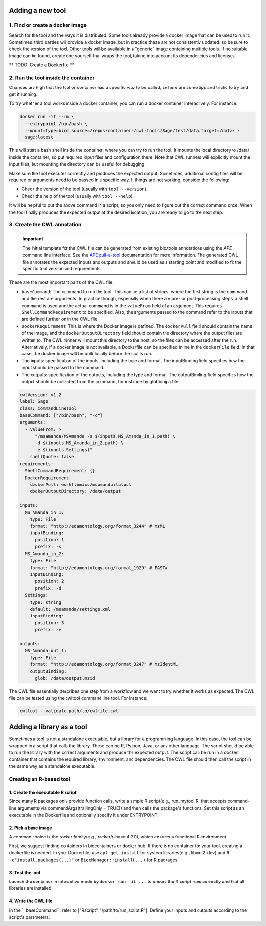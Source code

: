 Adding a new tool
=================

1. Find or create a docker image
--------------------------------

Search for the tool and the ways it is distributed. Some tools already provide a docker image that can be used to run it. Sometimes, third parties will provide a docker image, but in practice these are not consistently updated, so be sure to check the version of the tool. Other tools will be available in a "generic" image containing multiple tools. If no suitable image can be found, create one yourself that wraps the tool, taking into account its dependencies and licenses.

** TODO: Create a Dockerfile **

2. Run the tool inside the container
------------------------------------

Chances are high that the tool or container has a specific way to be called, so here are some tips and tricks to try and get it running.

To try whether a tool works inside a docker container, you can run a docker container interactively. For instance:

.. code-block:: bash

  docker run -it --rm \
    --entrypoint /bin/bash \
    --mount=type=bind,source=/repos/containers/cwl-tools/Sage/test/data,target=/data/ \
    sage:latest 

This will start a bash shell inside the container, where you can try to run the tool. It mounts the local directory to /data/ inside the container, so put required input files and configuration there. Note that CWL runners will explicitly mount the input files, but mounting the directory can be useful for debugging.

Make sure the tool executes correctly and produces the expected output. Sometimes, additional config files will be required or arguments need to be passed in a specific way. If things are not working, consider the following:

- Check the version of the tool (usually with ``tool --version``).
- Check the help of the tool (usually with ``tool --help``)

It will be helpful to put the above command in a script, so you only need to figure out the correct command once. When the tool finally produces the expected output at the desired location, you are ready to go to the next step.


3. Create the CWL annotation
----------------------------

.. important::

   The initial template for the CWL file can be generated from existing bio.tools annotations using the `APE` command line interface. See the `APE pull-a-tool <https://ape-framework.readthedocs.io/en/v2.4/docs/developers/cli.html#>`_ documentation for more information. The generated CWL file annotates the expected inputs and outputs and should be used as a starting point and modified to fit the specific tool version and requirements.

These are the most important parts of the CWL file:

- ``baseCommand``: The command to run the tool. This can be a list of strings, where the first string is the command and the rest are arguments. In practice though, especially when there are pre- or post-processing steps, a shell command is used and the actual command is in the ``valueFrom`` field of an argument. This requires ``ShellCommandRequirement`` to be specified. Also, the arguments passed to the command refer to the inputs that are defined further on in the CWL file.
- ``DockerRequirement``: This is where the Docker image is defined. The ``dockerPull`` field should contain the name of the image, and the ``dockerOutputDirectory`` field should contain the directory where the output files are written to. The CWL runner will mount this directory to the host, so the files can be accessed after the run. Alternatively, if a docker image is not available, a Dockerfile can be specified inline in the ``dockerFile`` field. In that case, the docker image will be built locally before the tool is run.
- The inputs: specification of the inputs, including the type and format. The inputBinding field specifies how the input should be passed to the command.
- The outputs: specification of the outputs, including the type and format. The outputBinding field specifies how the output should be collected from the command, for instance by globbing a file.

.. code-block:: yaml

  cwlVersion: v1.2
  label: Sage
  class: CommandLineTool
  baseCommand: ["/bin/bash", "-c"]
  arguments:
    - valueFrom: >
        "/msamanda/MSAmanda -s $(inputs.MS_Amanda_in_1.path) \
        -d $(inputs.MS_Amanda_in_2.path) \
        -e $(inputs.Settings)"
      shellQuote: false
  requirements:
    ShellCommandRequirement: {}
    DockerRequirement:
      dockerPull: workflomics/msamanda:latest
      dockerOutputDirectory: /data/output

  inputs:
    MS_Amanda_in_1:
      type: File
      format: "http://edamontology.org/format_3244" # mzML
      inputBinding:
        position: 1
        prefix: -s
    MS_Amanda_in_2:
      type: File
      format: "http://edamontology.org/format_1929" # FASTA
      inputBinding:
        position: 2
        prefix: -d
    Settings:
      type: string
      default: /msamanda/settings.xml
      inputBinding:
        position: 3
        prefix: -e

  outputs:
    MS_Amanda_out_1:
      type: File
      format: "http://edamontology.org/format_3247" # mzIdentML
      outputBinding:
        glob: /data/output.mzid

The CWL file essentially describes one step from a workflow and we want to try whether it works as expected. The CWL file can be tested using the cwltool command line tool. For instance:


.. code-block:: bash

  cwltool --validate path/to/cwlfile.cwl


Adding a library as a tool
==========================

Sometimes a tool is not a standalone executable, but a library for a programming language. In this case, the tool can be wrapped in a script that calls the library. These can be R, Python, Java, or any other language. The script should be able to run the library with the correct arguments and produce the expected output. The script can be run in a docker container that contains the required library, environment, and dependencies. The CWL file should then call the script in the same way as a standalone executable.


Creating an R-based tool
-------------------------

1. Create the executable R script
~~~~~~~~~~~~~~~~~~~~~~~~~~~~~~~~~

Since many R packages only provide function calls, write a simple R script(e.g., run_mytool.R)
that accepts command-line arguments(via commandArgs(trailingOnly = TRUE)) and then calls the package's functions. 
Set this script as an executable in the Dockerfile and optionally specify it under ENTRYPOINT.

2. Pick a base image
~~~~~~~~~~~~~~~~~~~~

A common choice is the rocker family(e.g., rocker/r-base:4.2.0), which ensures a functional 
R environment. 

First, we suggest finding containers in biocontainers or docker hub. If there is no container for 
your tool, creating a dockerfile is needed. In your Dockerfile, use ``apt-get install`` for 
system libraries(e.g., libxml2-dev) and ``R -e"install.packages(...)"`` or ``BiocManager::install(...)`` 
for R packages.

3. Test the tool
~~~~~~~~~~~~~~~~

Launch the container in interactive mode by ``docker run -it ...`` to ensure the R script 
runs correctly and that all libraries are installed. 

4. Write the CWL file
~~~~~~~~~~~~~~~~~~~~~

In the `` baseCommand``, refer to ["Rscript", "/path/to/run_script.R"]. Define your inputs 
and outputs according to the script's parameters. 